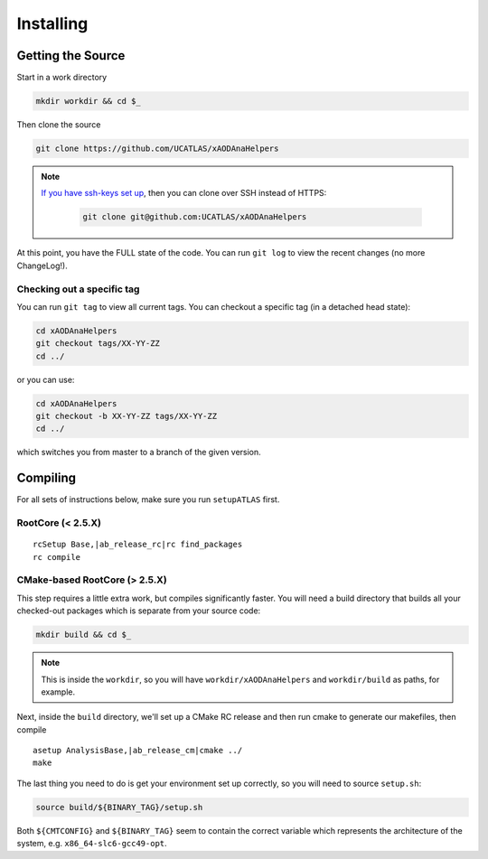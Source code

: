 Installing
==========

Getting the Source
------------------

Start in a work directory

.. code-block:: bash

  mkdir workdir && cd $_

Then clone the source

.. code-block:: bash

  git clone https://github.com/UCATLAS/xAODAnaHelpers

.. note::

    `If you have ssh-keys set up <https://help.github.com/articles/generating-ssh-keys/>`_, then you can clone over SSH instead of HTTPS:

      .. code-block:: bash

        git clone git@github.com:UCATLAS/xAODAnaHelpers

At this point, you have the FULL state of the code. You can run ``git log`` to view the recent changes (no more ChangeLog!).

Checking out a specific tag
~~~~~~~~~~~~~~~~~~~~~~~~~~~

You can run ``git tag`` to view all current tags. You can checkout a specific tag (in a detached head state):

.. code-block:: bash

  cd xAODAnaHelpers
  git checkout tags/XX-YY-ZZ
  cd ../

or you can use:

.. code-block:: bash

  cd xAODAnaHelpers
  git checkout -b XX-YY-ZZ tags/XX-YY-ZZ
  cd ../

which switches you from master to a branch of the given version.


Compiling
---------

For all sets of instructions below, make sure you run ``setupATLAS`` first.

RootCore (< 2.5.X)
~~~~~~~~~~~~~~~~~~

.. parsed-literal::

    rcSetup Base,\ |ab_release_rc|\
    rc find_packages
    rc compile

CMake-based RootCore (> 2.5.X)
~~~~~~~~~~~~~~~~~~~~~~~~~~~~~~

This step requires a little extra work, but compiles significantly faster. You will need a build directory that builds all your checked-out packages which is separate from your source code:

.. code-block:: bash

  mkdir build && cd $_

.. note:: This is inside the ``workdir``, so you will have ``workdir/xAODAnaHelpers`` and ``workdir/build`` as paths, for example.

Next, inside the ``build`` directory, we'll set up a CMake RC release and then run cmake to generate our makefiles, then compile

.. parsed-literal::

  asetup AnalysisBase,\ |ab_release_cm|\
  cmake ../
  make

The last thing you need to do is get your environment set up correctly, so you will need to source ``setup.sh``:

.. code-block:: bash

  source build/${BINARY_TAG}/setup.sh

Both ``${CMTCONFIG}`` and  ``${BINARY_TAG}`` seem to contain the correct variable which represents the architecture of the system, e.g. ``x86_64-slc6-gcc49-opt``.
